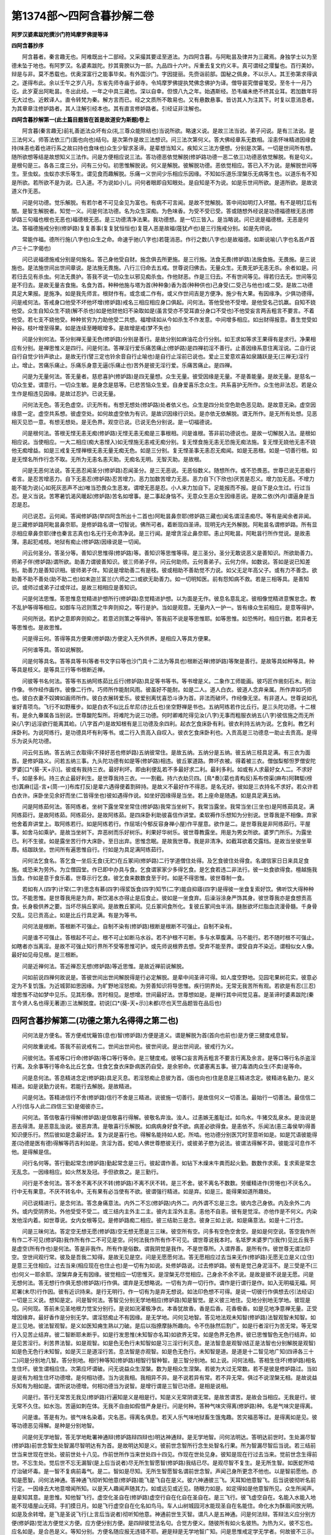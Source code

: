 第1374部～四阿含暮抄解二卷
==============================

**阿罗汉婆素跋陀撰沙门符鸠摩罗佛提等译**

**四阿含暮抄序**


　　阿含暮者。秦言趣无也。阿难既出十二部经。又采撮其要迳至道法。为四阿含暮。与阿毗昙及律并为三藏焉。身独学士以为至德未坠于地也。有阿罗汉。名婆素跋陀。抄其膏腴以为一部。九品四十六叶。斥重去复文约义丰。真可谓经之璎鬘也。百行美妙。辩是与非。莫不悉载也。优奥深富行之能事毕矣。有外国沙门。字因提丽。先赍诣前部。国秘之佩身。不以示人。其王弥第求得讽之。遂得布此。余以壬午之岁八月。东省先师寺庙于邺寺。令鸠摩罗佛提执梵佛念佛护为译。僧导昙究僧睿笔受。至冬十一月乃讫。此岁夏出阿毗昙。冬出此经。一年之中具三藏也。深以自幸。但恨八九之年。始遇斯经。恐韦编未绝不终其业耳。若加数年将无大过也。近敕译人。直令转梵为秦。解方言而已。经之文质所不敢易也。又有悬数悬事。皆访其人为注其下。时复以意消息者。为其章章注修妒路者。其人注解引经本也。其有直言修妒路者。引经证非注解也。

**四阿含暮抄解第一(此土篇目题皆在首是故道安为斯题)卷上**


　　阿含暮(秦言趣无)前礼善逝法众坏有众(礼三尊众能除结也)当说所欲。略速义说。是故三法当说。弟子问说。是有三法说。是三法何义。师答法依三门(面也向也)结句。是次第作是故三法想识。问三法次第何义。答大佛经章系无数相。淫恚怀味精进因缘食持(味恚也着也进行系之故曰持也食味也)众生少智求圣谛。是辈想当知义。疾知义三法方便想。分别是次第。一切是世间所有想。随所欲想等结是故想知义三法作。问是方便相应说三法。答功德恶依觉解脱(修妒路功德一恶二依三)功德恶依觉解脱。有是句义。是根句是三。各各三度三分。问有三分句。初思惟解脱说。何义是解脱。彼解脱功德。恶依觉相应。答已入不为说。是解脱世间等生。至虫蚁。虫蚁亦求乐等生。谓见食而趣解脱。乐痛一义世间少乐相应乐因缘。不知如乐道乐涅槃乐无病等生也。以道乐有不知是所欲。若所欲不是为说。已入道。不为说如小儿。问何者眼即自知眼处。是自知是不为说。如是乐世间所欲。是道所欲。是故说道义作无恶。

　　问是何功德。觉乐解脱。有若尔者不可见金见为富也。有病不可言闻。是故不觉解脱。答中间如明灯入坏闇。有不是明灯后有闇。是智生解脱者。知觉一义。问是何法功德。名为众生深痴。为色味香。为受不受已受。答或随想外经说是功德福德根无恶(修妒路三句福也根也无恶也)福德根无恶。是三功德清净法果。我功德想。是一切三皆入。是当略说。问已说是福德根。无恶是何法。答福德施戒分别(修妒路)复复善事(复复犹恒恒也)复簁人恶是故福(簁犹卢也)是三行施戒分别。如是先师说。

　　常能作福。德所行施(八字也)众生之命。命速乎驰(八字也)若簁消恶。作行之数(八字也)是故福德。如斯说喻(八字也名首卢首卢三十二字偈也)

　　问已说福德施戒分别是何施名。答己身他受自财。施念俱去所更施。是三行施。法食无畏(修妒路)法施食施。无畏施。是三说施也。是法施世间出世间章说。是法施无畏施。八行三归命去五戒。世尊说归佛去。无量众生。无畏无妒无恚无杀。余者如是。问若归去见有杀虫。何法无畏护。答我不说一切众生以邪见痴杀虫。作他财恶。作是三归去。不有世间等见。得若归去无。世间等见是不归去。是故无量吉食施。名食为首。种种他施与塔为首(种种象)香为首(种种供也)己身受(二受己与他也)或二受。是故二功德具足大果报。是施净。如是我先师言。根财作有。或念或二作有。或义作世间吉是方便净。施少有大果。有因缘净。少俱功德得。问是戒何法。答戒身口他受不坏他坏增(修妒路)戒名三相应相应身口俱起。问何法。答他受他不受增。是他受名己饥羸。自知不娆他受。众生自知众生不娆(解不杀也)如是他财他妇不染取如是(虽言受亦不受耳直分身口不受也)不他受妄言两舌粗言不要言。不着他受。若七支不娆他受。种种贫穷为力助他受二共想。福增续如从今如杀生不作发意。中间增多相应。如出财得报意。善生觉受如种谷。枝叶增至得果。如是连续至睡眠增多。是故增是戒(梦不失也)

　　问是分别何法。答分别禅无量无色(修妒路)分别是善行。是故分别如麻油花合行分别。如王求如等求王果得有是求行。净果相应有分别。是禅思惟义是四行。问是何法。答禅淫行爱乐痛苦痛止(修妒路)是四禅初淫不善行。止善因缘系意住离淫说。二自行说自行自觉少铃声欲止。是故无行(譬三定也铃余音自行止喻也)是自行止淫前已说也。爱止三爱意欢喜如泉踊跃是无(三禅无)淫行止。增止。苦痛乐痛止。乐痛乐身意无逼(乐痛止也)苦外是彼无淫行爱。乐痛苦痛止。是四禅。

　　问是为无量何法。答无量者。慈悲喜护(修妒路)是四无量想。众生无量。彼受因缘是无量。不是善能量。是故无量。是慈名一切众生爱。谓意行。一切众生敏。是身念是慈等。已悲苦恼众生爱。自身爱喜乐念众生。共系喜护无所作。众生他非法忍。若是众生作是相违见因缘。是故过忍护。已说无量。

　　问何法无色。答无色虚空。识无所有。有想无想处(修妒路)处者依义也。众生是四分处空色助色恶见助。是故意无染。虚空因缘意一定。虚空共系想。彼虚空处。如何故虚空依为有识。是故识因缘行识处。是亦依无依解脱。谓无所作。是无所有处想。见恶相灭见恐一意。有想无想处。是无色界。观空已说。已说无色分别说。是一切福德说。

　　问是根何法。答根无悭无恚无痴(修妒路)无悭无恚无痴是三事根相。问是谁根。答非前功德说也。是故一切解脱入法。是根如相应说。当使相应。一大二相应(痴大恚悭入)如无悭施无恚戒无痴分别。复无悭食施无恚无恐施无痴法施。复无悭无娆他无恚不娆他无痴增益。如是三戒复无悭禅根无恚无量无痴无色。如是三分别。复无悭圣事无恚忍无痴闻。如是无恶根。如是一切善行根。如是无悭名所作行念不取。无所为无恚名恚灭助。无痴名无明。无智灭助。是故根。

　　问是无恶何法说。答无恶忍闻圣分(修妒路)忍闻圣分。是三无恶说。无恶俗数义。随想所作。或不恐畏恶。世尊已说无恶极行者言。是忍苦增恶力。自下无恚忍(修妒路)忍苦增力。恶力加数苦增力无恶。恶力自下(下欣也)厌苦是忍义。增力加无恶。不增力能不能为说(心如死灰恶声不出)唯当恐畏众生恶发。谓增无恶是忍。小人来力加自下。足能报而不报。是自下是众生过。行过当忍。是义当说。苦寒暑饥渴风暖起(修妒路)苦名如增事。是二事起身恼不。无意众生恶众生因缘恶说。是故二依(外内)谓逼身是当忍是忍。

　　问已说忍。云何闻。答闻修妒路(举四阿含所出十二首也)阿毗昙鼻奈耶(修妒路三藏也)闻名谓淫恚痴尽。等有是闻余者非闻。是三藏修妒路阿毗昙鼻奈耶。是修妒路名谓一切智说。佛所可者。着断现四圣谛。现明无内无外解脱。阿毗昙名谓修妒路。所有显示相应章鼻奈耶(律也秦言志真也)名无行无命清净说。是三行闻。是增贪淫止鼻奈耶。恚止阿毗昙。阿毗昙行所作觉说。是故恚薄。恚起犯戒枝。地狱有痴止(修妒路)因缘说是一切闻。

　　问云何圣分。答圣分等。善知识思惟得(修妒路)等。善知识等思惟等得。是三圣分。圣分无敢说恶义是善知识。所欲助善力。师弟子伴(修妒路)谓所欲。助善力谓彼善知识。彼三师弟子伴。问云何助师。云何善弟子。云何力伴。如数说。答如是说已知差别。助善力是善知识相。彼师弟子伴。知说是增助善二有是枝。彼或相助不善助觉不力说。如父无足年高父子。或有力不善念。欲助善不助不善处(助不助二也)如末迦兰富兰(六师之二)或欲无助善力。如一切明知医。前有怨知病不救。若是三相等具。是善知识。或师过或弟子过或伴过。是故三相相应是善知识。

　　问是何法思惟。答思惟息觉精进护想所行(修妒路)息觉精进护想。以为面是无作。彼息名意乱定。彼相像觉精进意懈怠念。教不乱护等得等相应。如御车马迟则策之牛奔则抑之。等行是护。当如是观意。无量内入一护一。皆有缘众生前相应。是意等得护。

　　问何所说。若护之意即奔则抑之。若意迟则策之等得护。答我前不说是等思惟耶。如等思惟。如恐怖时。相应行数。若异者无等思惟也。是故思惟。

　　问是得云何。答得等具方便果(修妒路)方便定入无外供养。是相应入等具方便果。

　　问何谁等具。答如说解脱。

　　问是何等具名。答等具等书(等者书文字曰等也沙门具十二法为等具也)根断近禅(修妒路)等聚是善行。是故等具如种等具。种等具是枝义。是等具三行等书根断近禅。

　　问彼等书名何法。答等书五纳阿练茹比丘行(修妒路)具足等书等书。等书增是义。二象作工师能画。彼巧匠作凿刻石木。削治作像。书作经作画作。彼像二行作。巧师所作能耐风雨。彼虽好不能耐。如是二人。道人白衣。彼道人念弃亲属。所作弃如巧师也。彼白衣妻不奴婢如画师所作。彼白衣展转爱乐。彼爱别离忧喜恐斗诤为首。非法而破坏。作经像无坚。有非道人。世尊说如孔雀好青项鸟。飞行不如野雁步。如是白衣不似比丘牟尼(亦比丘也)坐空野禅是书也。五纳阿练若作比丘行。是三头陀功德。十二根有。是余九眷属各当别说。世尊酸陀梨所。将难陀为说三功德。何时卿难陀得见汝(八字)无事而粗服衣纳五(八字)彼信施之而无所染(八字)远淫欲行能离其崄。(八字首卢)是故知根有是三功德及余四利。起衣乞食床卧有利。彼衣利持五纳为说。乞食利。教乞利床卧利。为说阿练行。是功德具坏有利等书。或二行入贡高入自叹入。彼衣乞食床卧利也。入贡高是三功德息一助止去贡高。是得乐为说头陀功德。

　　问云何五纳。答五纳三衣取得(不择好恶也修妒路)五纳彼常住。是故五纳。五纳分是五纳。彼五纳三枝具足满。有三衣为面首。是修妒路义。问若五纳三事。九头陀功德有如是等(修妒路)相违。彼丘冢道路。弊坏衣被。得着被三衣。僧伽梨郁怛罗僧安陀罗婆[口*(葵-天+示)]。彼或有我持三衣。最好利坏。即由利便乱若不多最好求二利。最利多利。如或有人求最好女人二。不求好千。如是多利。持三衣止最好利生。是世尊我持三衣。一一割截。持六衣劫贝四。[鳥*奏](葛也青构反)系布傍渠(麻布)阿鞞駏(榜也)蒖麻([這-言+(茼-一)]布库打反)是辈六遇得便着割碎持。是故义不最好作不得恶。是名无好。彼如是三衣持名不求好。若众许若白衣许。床卧坐见余好而坐(二皆得坐也)彼如遇得作说。如坐好因缘得是当坐。若上座命是随遇。如是具足满五纳。

　　问是阿练茹何法。答阿练者。坐树下露坐常坐常住(修妒路)我常当坐树下。我常当露坐。我常当坐(三坐也)是阿练茹具足。满阿练茹行。是故阿练茹。阿练茹分。是故阿练茹。是四床卧利助彼喜信作讲堂。柔软褥作乐想知为分别说。世尊我是不相像。弃家他舍着弃讲堂上。取阿练若行。如是阿练若行。作屈坻(今郁反容身禅小屋)作平屋意。欲作是二。是世尊我是非阿练茹行。平屋事。如舍马如乘驴。是故当坐树下。弃恶树而乐好树乐。利果好华树乐。彼世尊教露坐。用是为男女所欲。婆罗门所乐。为露坐已。利不生彼。如是露坐苦行作大床卧。至日出弃。思惟念眠。是故我世尊。我是非清净。如截耳欲着交露珰。是故当坐彼坐草蓐。结跏趺坐。世间所有遍思惟自行。行如是为具足满阿练茹行。

　　问何法乞食名。答乞食一坐后无食(无贮)在丘冢间(修妒路)二行学道僧住处得。及乞食彼住处得食。名谓信家日日来具足食施。或恐来为劳外。为立僧园堂。作已即中办具与食。乞食谓家家少多得乞食。是乞食若违二非法行。彼一处食欲得食。檀越施我当食。作如是意于食乐着。世尊示行乞食。彼乞食来数数食至于时。如是不得思惟。彼世尊制一食。

　　若如有人(四字)计常(二字)思念有慕(四字)得浆饭食(四字)知节(二字)能自抑寤(四字)是得彼一坐食复索好饮。佛听饮大得种种饮。不能思惟。是世尊我用是为弃。斯饮渴水亦得止是后食止。彼如是一坐食弃。后澡浴涂身严饰其身。彼世尊我亦是食想贡高食。长身极供养之要。当坏尽捐丘冢间。是故教丘冢间。见丘冢间食所化。复彼丘冢间虫半消。膖胀欲坏烂脂血流漫骨髓。千身骨交乱。见已贡高止。如是比丘行具足满。有是为等书。

　　问何法是根断。答根断不可强止。自制不染有(修妒路)根断是根断不可强止。自制不染有。

　　问是谁不可强止。答根起不可止。根不可止如断马水谷。若不护根不可断。多与水草腹满。马不能行。若不随时根不可强止。如瞎者亦当离淫。是故不可强止知行界所不受等思惟可护。或先师说根界去想。受弃不能至界。谓受自弃不染近。谓相似女人像。最好如见母见根。是三根断。

　　问是近禅何法。答近禅忍无想(修妒路)等近思惟。是故近禅前说解脱。

　　问如前说四禅何故说是。答彼世间出世间解脱得是行必定解脱。是辈中间圣谛可得。如人度空野地。见园宅果树花实。彼意必定为不复饥饿。为近城郭如思因缘。为旷野地淫怒痴。为劳善知识将导思惟。疾行阴界处。无常无我苦所有观。若欲是有忍(三忍)增思惟不动如梦中见乐。见其形像。苦时相见。是想增。世间最好法。世尊想如是。是禅行其中间觉见喜。是圣谛时婆素跋陀(秦言今贤人名也得无著道)三法解脱度。初说[口*(葵-天+示)]未都(尽也天竺品题皆在品后也)

四阿含暮抄解第二(功德之第九名得得之第二也)
--------------------------------------------

　　问何法是方便名。答方便戒忧簸笞(息也)智(修妒路)方便是道义。谓是解脱为首(首向也前也)是方便三揵度戒息智。

　　问何故重说戒。答我不前说戒有二。世间出世间也。彼世间说。是出世间说。彼戒行为义。

　　问彼何法。答戒等口行命(修妒路)等口等行等命。是三犍度戒。彼等口妄言两舌粗言不要言行离及余言。是等口等行名杀盗淫行离。及余事等行等命名比丘乞食。住食乞食衣床卧病医药自受。是余邪命。优婆塞离五事。彼刀毒酒肉众生(不卖)是等命。

　　问是息何法。答息精进念定(修妒路)具足灭息。若淫怒痴止息彼为首。(面也向也)住是息是三精进念定。彼精进名勤力。是义精进。如是说勤力说有。若能行去解脱。是故精进。

　　问是何法。答精进信行不舍(修妒路)信行不舍是三精进。说彼施一切善行。是故信何义一切善法。最始行一切善法。最信信二人行(信与人此二四信三宝)是偈彼亦三。

　　问何法。答信敬喜行得解(修妒路)是信敬喜行得解。彼敬名弃浊。浊人。过恚嫉无羞耻过。如鸟水。牛猪交乱泉水。是浊说是恶去得清。是恶意乱浊说。彼恶弃清。是敬喜行乐解脱。如病病身好食不欲。病差必欲得食。是恚依不。乐闻法(恚三毒侯举)得善知识便乐行。然后彼如是念最好法。复为说是喜行也。得解名能持如人蛇。所啮。他功德分别医咒时至意听如是。如是咒语彼能得差(功德是医有德)得解等药吉利如是。贪淫为首。蛇啮人佛世尊愍彼无行。或彼弟子愍为说法。彼谓法得解不异。彼能淫可息作不他。是得解是信。

　　问行名何等。答行勤起常念(修妒路)勤起常念是三行。彼起谓作善。如钻下木燥末牛粪而起火勤。数数作求索。复求索是常念无乱念。一因缘相应。如火然发及冠。手但欲救之。是三勤行。

　　问行是不舍何法。答不舍不离不厌不转(修妒路)不离不厌不转。是三不舍。彼不离名不数数。劳缓精进作(劳惓也)不厌名久。行中无有果意。不厌不转名中。无有果有必当使有不欲。彼谓强行精进。如是弃。如是三。能得果如道所趣处。

　　问已说精进行。是念何法。答念身痛意法。内外二不忘(修妒路)内外二。内外谓不忘是三念。彼内念己身依。内及余外二内外。或内受阴界处。外他受受不受二。或三结内主外主二主。彼内主淫外主恚。恚他不自恚。彼有是觉淫。亦他作是不何义。内染发他淫内着。如世尊说。女内女根等见。是修妒路痴二相应。彼三结助三是念。彼身三如上说。如是痛意法。如是十二行念。

　　问是三昧何法。答定空无想无愿(修妒路)空无想无愿是三三昧。彼空所有空。问多有空色空舍空。是如是何空说。答空我作所有作二不可见(修妒路)我作所有作二不可见是空。问何法我作所有作不可见。谓世尊说我本时。名坻罗末婆罗门(我作)见比丘我手是虚空(所有作也)是何法。答是非我作。所有作是俗数。谓我阴觉是我作。不是世尊所。入谓界善。是所有作。彼世尊无谓法印空。空世间观行常。彼及是吾我二知得。是故无见是空。问是无愿愿何法。答无愿相应过去当来无作(修妒路)无愿无立是义(立住)是意三无住相应。过去当来(相应现在也住止也)是一切有为如说。处修妒路说。过去修妒路。彼有是觉己身泥洹不。是三受是不(三也)何义一耶余耶。涅槃弃身无有因缘。彼觉相应一切思惟灭。是涅槃无尽觉相应。己身余不余不说。是故是彼不说是无愿。问是无想何法。答无想行作俱无想(修妒路)行作俱。谓弃是无想略说。一切有为弃一切行作。谓作是行谓行是作。如入无明福无福。阿尼署(末尽)行作因。彼有近识持来。是行无明行。作一切有为是弃无想说。如法印色想不可得。是说一切彼行作俱想去(引法经证)一切是三义说。想知是定。问是智何法。答智见分别无学地相应(修妒路)知是智觉。是义彼三地住。见地分别地无学地。彼现是见。问何现。答前未见圣地根力觉宝分别行。是说如浣濯极净衣。本香犹故香。香是后香。花香极香。如是见地净意禅无量。正受增因缘弃。最好香作是分别无学。谓淫怒痴止不有因缘。是无学地。问何见地智。答见地法观未知智(修妒路)法智观智未知智。如是三见地。彼法智观智。是义如医知痈生熟以刀破。是后以指撩摩脉所趣向。令不伤脉然后割广。如是行者淫行为苦无常。等无常行入见苦止结弃。彼二智断耶未断乎。如是行发思惟(未知智亦名耳)如欲界无常。如是色界无色界。彼已思惟智色无色行结弃。如是见苦淫行。利苦界法智。如是观智。如是色无色行未知智如是习三淫行利灭息。是法智息是观智(结正是法智也分别解脱是观智)如是色无色行未知智。如是灭三是道淫行苦。息法智是亦观智。如是色无色行。未知智是道。是道是十二智见地广知(四谛各三十二)问是分别地几智。答分别地。相行种等知(修妒路)相智行智种智。是三智分别地。如上说。问何法相。答相生住坏(修妒路)相名生住坏。彼生谓相应住。次第应坏谓破。问无说益众生涅槃。数为是相众生涅槃。若彼为大过无常数。若不是彼是修妒路过。当如是说有为相生住坏功德增。是何相功德。当为说我相。我相异不异。是不说若异有常。若不异无常。俱过不说涅槃无相。是故说益乐知有为相如是。谓所说功德增。何相功德当为说智。是增行谓是三智已功德。是相是说相。

　　问是行。答行无常苦无我见(修妒路)行遍知是义是相是行。知是义无常阴谓无常。是故苦谓苦。是故会当相应。无我是行。彼无常不久住。如水泡。苦逼如刺在体。无我不自由如假借严身是行。问是何种。答种气味灾得离(修妒路)种。名是气味灾是得离。

　　问是谁。答是有为。彼气味名染着。灾名恶。得离名俱息。若天人乐气味地狱畜生饿鬼趣。苦灾福恶等过。是得离如是见。彼等功德恶见得解。是种是分别地智。

　　问是何无学地智。答无学地毗署神通辩(修妒路辩四辩也)明达神通辩。是无学地智。问何法明达。答明达前世时。生处漏尽智(修妒路)前世念智生处智漏尽智明达有为首。是故明达知是义。彼前世念智所行念生处智名行果。所为智漏尽智后当说。若三结前世当来世现在世处。彼前世处十八见。作前世所作当来世处四十四见。作现在世处见身。彼知是现在行过去当来。觉前世念生得前世。不忘生处。觉后世不忘无漏智(是上后当说者)尽无所生智愿智(修妒路)我结已尽。是观尽智不复生。是无所生智。如医蛇所啮疗治破坏毒。是一智不复病前毒气。是二。智如是尽知。无所生智愿智名谓前世念智。声闻己身所更念不他也。以是智前愿他。亦知是愿智。问何法神通。答神通飞彻听知他意(修妒路)能飞是飞自在是义。彼六神通彼三飞。天耳知他意智飞。后当说彼彻听名前行定。一因缘去大地意增闻所知。以是天人趣闻声随其力。如或远见或近见。随眼力如是。如定得如是他意智所见。众生所闻声。是辈知其意。是思惟。知他智飞行。虚空化圣自在(修妒路)虚空行自在化自在圣自在。是三飞行。彼飞虚空自在。名能入水能入地能不现墙屋山无碍。手扪摸日月。如是飞行虚空自在化名如鸟马。车人山树城园河水能现圣自在名能住。命化水为酥眉间放光明。如是及余转增。是飞是圣说飞行(上言后当说者)彻听知他意。神通前世生灭智。谓凡人是五神通。问是何法辩。答辩法义应分别方便(修妒路)觉法方便觉义方便。应方便分别方便。是四辩彼觉法名句。合觉方便义。随彼所有如火名彼热。为热为义。彼不忘也。应名如是。是合邑是义。等知分别。方便名随应报无违错不耶。避是辩是无学地智广知。问是思惟戒定学无学者。何故彼不三示。答不戒戒增益学杀。生弃增。众生护有非阿罗汉。谓是不娆学。如是意住。是故不大增说。知是亦三。如是婆苏跋陀三法。次二解脱度说尽。

四阿含暮抄解第三(上功德之第九名得得之第三也)
----------------------------------------------

　　问前已说等具方便果是。彼已说等具方便是何果名。答果佛辟支佛声闻(修妒路)佛辟支佛。声闻是三果。问是谁果。答戒息智中闻是说(修妒路)问具。是说具是道是何果或道。答有余是果欲。是外无余是义。世尊已说无余般涅槃是义(修妒路)是故无恶彼佛名。一切结解脱。有十力力事四无所异。自由一切佛法得。彼佛无差降。戒定慧辟支佛名自依。是时无异义。彼不从他说。是辟支佛声闻从他说。或二解脱等具。怜愍增等厌增彼怜愍增等具。谓时是三耶三菩。得等厌二己身生因他。彼己身生辟支佛。因他为声闻。若谓萨芸若一切功德具足。一切恶离是等正觉。辟支佛一切恶弃功德。少声闻因他弃恶。

　　问云何如佛无中间。及余如是声闻。答声闻弃结不弃结阿罗汉(修妒路)是声闻。声闻有中间根。因缘信根为首。软中上增可得。是依声闻种种一切地。问是何法弃结名。答弃结信解脱见得身证(修妒路)信为首。度彼岸是信解脱思惟为首。见得三身证彼无量行。当示信解脱上道行。无行般涅槃(修妒路上道道迹也)上道行般涅槃。无行般涅槃。是三信解脱。彼道名利彼得至上上道。若迹是道。彼行般涅槃。名行因缘。道息去无行般涅槃。名无疾涅槃因缘道。般涅槃是信解脱说。问是见得何法。答见得中间。生般涅槃已上道(修妒路)见得。是三中间。般涅槃生般涅槃上道。彼中间般涅槃。名此终。他生得道中间。般涅槃。如小火迸未堕。中间般涅槃。生般涅槃。名如迸火堕地灭度。如是生于中间时。般涅槃上道名如上说。是无色界知是见得。问是何身证名。答身证行及行。生般涅槃(修妒路)是已说。问何故复说。答不复说界因缘。欲界解脱。色界解脱。是二一切中间。般涅槃弃不无色界。中间有复前不解脱。报身证是解脱报。是解脱后当说。是弃结说。

　　问无弃结何法。答无弃结八须陀洹薄地(修妒路)八须陀洹薄地。是三无弃结。

　　问何法八名。谓至数说。初得不八。前生后次第。阿罗汉是何阿罗汉。答如生见知。如人八儿彼。不初是八相应。最后者相应。彼世尊作功德。是见阿罗汉。大无余结尽。如是小前前最小已住。初是八说。若想随书定八也。问何八名。答八信思惟彼增等(修妒路)是凡人神名。族姓子是等。具有信思惟。彼或信增有智慧相应。或智慧增信相应。或俱等法智发。一牢信软根思惟。牢信中根俱牢利根。是三八谛见作。信增七死生有慧增中间住。有俱依家家。有如是见地分别地。乘乘薄地。住信增斯陀含有智慧增。中间住俱依一死生。有止住行因缘。信增信解脱。有慧增见得。有俱依色行止。身证有无余因缘。止信增软根。有慧增中根。有俱依利根。有是等向上如初日出。

　　问已说是广八分别生功德网。是亦不知何是当说。答须陀洹七死生家家中间住(修妒路)须陀洹名二初果住。求二迹道说是乘。是故须陀洹。见身疑惑。愿失止趣尽去(恶道灭也)软根七行天上人界乐。得要当般涅槃(乐三界福)家家住利根。初果住分别止。因缘牢作行。是家家住般涅槃中间住。彼中间不必家家住。般涅槃彼要七住。天人中间二般涅槃。问已说须陀洹。是何法薄地住。答薄地斯陀含一死一生中间住(修妒路)淫行因缘薄作住是薄地。彼斯陀含一死一生。二中间住。彼一说此终生天上。一还般涅槃。上分因缘薄。上分因缘名五色欲无色欲。憍慢奥达吒(乱志)无明一生一还有来。般涅槃增多上。彼俱中间住。是不弃结。

　　问是阿罗汉何法。答阿罗汉利软中根(修妒路)阿罗汉供养是义。彼供养相似。是阿罗汉。问何处供养。答一切众生。是三利根软根中根。问是利根何法。答利根住劫能坏有无疑法(修妒路)住劫能坏有无疑法。是利根知已尽分别。结尽过去住。是故住劫尽。一切结上增义。求能得过。是故能坏有。彼有增益义。明达神通辩。无疑法得增。一切难无疑辩。是利根因缘。问是软根何法。答软根减法念护有(修妒路)减法念有护有。是软根增上去。是故意减是减法。减法不众生减。分别地减分别行行。是说如所说章不诵失。彼不行分别地失。彼减痛事诵长行观(游观)是五事减。是亦分别地减。彼思惟有得阿罗汉。劣行用住为已作念念。是世间多行种种意。如念人世俗。如世尊说。衣授(已念不离)是念坏命(用住为也)是不护有得。阿罗汉不欲减当。不念是常大。护如贫人得财守。是软根因缘。问软根何等。答软根慧解脱。尽不尽解脱报(修妒路)慧解脱已说。俱分解脱二尽。解脱报不尽。解脱报俱分。解脱名念解脱慧解脱。是二增去义彼义。问是何彼解脱名。答解脱淫色助灭(修妒路)欲界色界俱助上意住。三界灭是三行解脱。解脱结是故解脱。问是何淫助名。答淫助中间色。无色想净不净(修妒路)增已。己身中间。己身亦增。是义是二。色想不坏色想。彼中间色不分别。谓丘冢地色腐烂肉脱眼。溃肠出不净。小便处百虫交乱(处共同处)乌扇发交乱啄鼻断。分离手脚头髑髅。如是见已淫结弃发。是身谓义及余怨斗诤。诈言谄贡高憍慢为首。有彼如是念作。谓恶解脱意定。是中间色想不净解脱。二自己身内色分别。由定无色住。如是他身念。是中间离淫想。不净解脱三净。青赤黄白花衣为首。因缘发意念住无动。是净解脱(观四色及衣而不着)问是色助。答色助无色以说(修妒路)色弃结发四意住。是有漏是色助福说俱去。问是何灭名。答识为首等相应灭。无漏正受阿罗汉。二弃结婆素跋陀。三法度三[口*蔡]末都(尽也)初功德中间说。

四阿含暮抄解第四(三法初功德已竟次说第二恶也)
----------------------------------------------

　　问已说广功德。功德中间三法度。是何恶名。答恶苦行爱无明(修妒路)苦行爱无明。是略说恶当知。杂恶善行是杂恶是人愚。谓杂恶念如猪不净乐。世间彼前苦行。身口意苦行(修妒路)是恶数。谓初是三身苦行。口苦行。意苦行。苦行恶众生行。是苦行恶念行苦行。问是何身苦行名。答身苦行杀盗淫(修妒路)谓是身苦行。是三杀盗淫愚行知。问我当知身苦行三。是何法杀名。答杀念教行(修妒路)念教行。是三杀说。如是余如身苦行杀。分别三念教行。彼不与取淫愚行因缘。知余口行。问有是是亦不知是何法念名。答念欲作他作喜(修妒路)念名意觉。是三欲作教。作他作喜。如杀虫欲杀。教奴杀他杀称善。欢喜是念。问是教何法。答教处使作听(修妒路)教处使作听。是三教彼处处名。问曰是羊(披罗门云)以是为首。妄语富人欲食(欲严羊欺富人使杀羊祠曰贪自欲食)是教杀处使作名如王处。如杀是辈罔杀听之名。如或处贵来。问我有怨家娆我。我当报怨。答听是三处作。问是行何法。答杀行他众生。众生想舍断命(修妒路)杀行作是义。杀受知处分别听口意。苦行知。彼他众生想舍他命断(舍去便治)是三杀作。具足有何义。医虽善意病肿割之。当割时死。非是医杀生。彼不舍如是一少(若不舍为少一也具则非杀)是句无有杀生。三无如是杀处有。问是不与取何法。答不与取名他想。彼觉偷(修妒路)他有财。他觉(觉知也知彼财)彼取去。如是三行相应。不与取有何义(彼财一知是彼财二持去三)他财有取去。非盗觉自己作(觉知也知识财为举而无盗心如己有也)如彼是象相似觉取非盗。复他取无盗觉无过。如亲田根花果为首或取(为首非一也恐失时为收也)问何法淫愚行。答淫愚行他法受行更淫(修妒路)淫愚行略三他。他取去法。受行更淫。问淫是修妒路。根是何淫愚行作是说。答二人道人白衣。被道人至意。说无淫恶行(不断)淫愚行无作(逼人)若淫白衣恶行。须陀洹恶行。已随趣谓不尔。是故淫愚行谓不净。是故二无恶(道人白衣断不断也)修妒路说。问何法他他受。答他他受夫亲里王(修妒路)夫受亲里受王受。是一切他他受。彼谓女人以淫为主。是主是二至竟时中间。彼至竟名如方土家法。作主时中间。名是放法。妇人初财请。彼未及期若他堕(堕随也更行也)彼淫愚行。如是知亲里。名父母姊为首。谓小女若无夫慈养之。王受名谓无夫无亲里。悉属王为受。有是王受。是他他受。问是法受何法。答法受学斋家法(修妒路)学法彼受。是故学受斋法彼。是故斋法受家法。彼受是故家法受。彼听或前听。斋后不听非法(夫使受斋而悔行乱)是法受我今受斋。已听然后。若作乱。彼受斋法住为非法家法。种种因缘三事。一切不得往。母姊女儿妇为首。如是随性如是法受。问是更淫何法。答更淫舍妇人所生处。更以余淫男儿山持(修妒路)更淫名谓舍妇人所生处。作余淫力强淫男儿。行山持行是更淫。

　　问是说不尽。何义更有因缘。余有淫行结。何法是中间去。若中间去说。若不是为不尽。答说已尽何义。舍妇人所生处向畜生。所说淫行余者尽。是故为尽。问从何起是非义行。答一切贪淫嗔恚愚痴(修妒路)贪恚痴等有知。

　　问是何一切。云何是杀盗淫行。答不是说。若是说不是修妒路行作有。是一切受根修妒路说。身口苦行知意苦行别当说。问何法是三事相违现。何义不乐痛。一时等有恚。苦痛欲淫乐痛。说行淫是结。是何法恚。答我不说。贪淫嗔恚愚痴。是前愿说。是中间所作财着。嗔恚起杀。如是盗恚。发前如是。彼妹淫我当报怨后着。如是行淫前愿是恚。说是等起。是故无过如是余。

　　问已说身苦行处。一切贪淫嗔恚愚痴。说如是口行处何法。答口苦行不如无如(犹是妄言不妄言耳)不要之言(修妒路)口苦行四是三系当现四(三中二也现四也)彼不如无如不要言。问是何不如名。答不如己身他义。义想所有取(修妒路)谓彼不如口苦行。是己义他义义义。己身所有取。所有取名觉。自下如余意异说。知是三义说。己身义己命义他义亲义义义种种所作义。是三世尊己说。是聚去眷属去。己因缘他因缘。食所有财等。知无妄言。问已说不如口苦行。是何法无如口苦行。答无爱因缘俱念相应(修妒路)无如名无爱念相应。因缘念相应。俱念相应。相应名是义。彼无爱念相应粗言。谓无爱念说恚是粗言。若尔者无有粗言者(其人谓此句弟子言)己身念起口苦行余。世尊亦当粗言。彼调达念欲度说彼恚。是故无爱。念相应。粗言如瞎缘。说嗔真诚彼恚。是故无爱念。口苦行因缘念相应名谛说。因缘念相应。两舌相应。若念相应。增生相助。非两舌。若尔者。世尊亦当两舌。世尊学道为首。欲益已自行说离本。是故念恶。是故当知俱相应名因缘。二作妄言不妄言粗言。亦如是。是故粗言两舌。问是不要之语何法。答不要语。非时非谛非义言(修妒路)非时言非谛言非义言。是三略阿跋度路柘那(秦言不要语)是因缘无量。彼非时言名如相应时。离语因缘如时尽具当手授作(外国婚礼夫亲迎女女氏具送女之具澡夫手父以女手授故云尔)

　　吉祥所用随所欲中。或有言君善哉。无常因缘坏法有后。必当衰离。是淫如是。彼谛语佛辟支佛声闻所说。非时言不要言去不谛言。名谓如谛想无谛说。如尼揵所说(念谓师真谛而邪道)萨芸若是我师。是故彼想是不要语。何义不萨芸若。是彼师增。彼如是想。若说相应义。佛是萨芸若。亦彼妄言何义。彼念不是萨芸若。无义言名如戏笑歌。忧愁为首相应言。是口苦行。

　　问是意苦行何法。答意苦行贪恚邪见(修妒路)念恶行。是故意苦行。是亦三贪恚邪见。彼贪名他所有欲得。问若他所有欲得贪重。说为过。念内入前已说念欲。作他作欢喜。答是不重说过。由欲得念欲得欲。作是此不欲作。他所有取。是亦由贪是他财是我有。如是着意他所有欲。得着是贪。他所有为首。念相应是贪恚。名娆他入念恚。问是何法邪见名。答邪见行果相违无有见(修妒路)行相违果相违无有见。是略三邪见分别无量因缘。谓他异取是邪见略。问是何法行相违名。答行相违净不净觉。不净净觉。俱一觉(修妒路)行相违净不净觉。不净净觉。俱一觉。彼净不净觉。着身口意行。不爱去见。不净净觉。不爱爱去俱一觉。爱不爱行。净不净去。问是果。答以是果说(修妒路)以是说苦果说如苦天上苦涅槃。如是净不净觉。趣乐世间乐。不净净觉乐。或苦趣如是俱。问云何无见名。答无见行果。众生无有见(修妒路)行无有见。果无有见。众生无有见。是三无有见。彼行无有见名如。无有与无有爱。无有善不善行作。是行无有见。果无有见名如。无有极作不极作。行果报无有地狱畜生饿鬼界。天上去众生无有见。名如无有母无有父。无有众生化生。无有世间沙门婆罗门。如是是邪见无量行。是三意苦行。无量因缘。一切无善作因缘颠倒善。是本戒去。如是解脱度说。知婆素跋度三法度二。中间初度说尽。

**四阿含暮抄解第五(首三法第二恶之二也)卷下**


　　已说恶行。云何爱名。答爱欲恚嫉妒(修妒路嫉妒憍慢其人皆以为嫉妒也)欲恚嫉妒者是三。谓之爱渴爱。彼是三象(即上三疾之根)彼三象无数行。

　　问云何。答欲淫有着梵行(修妒路也)淫著有着梵行。著者是三欲。彼淫名五界。色声香味细滑是三象。依众生各各染着。不多着杂物。彼淫着男女。不成男(修妒路)淫想着女也。男男也女(男女各有想也)不成男也。男男也不成男(亦各各有情也)问师虽说色男中着。复言今女男不成男。何以作是语。以何不恶。答女男不成男。相因色男为本。各各著有差降。不名染着杂物。世尊亦说。我普不见一色中染着。如男女色(普者十方大千界也)女如男色。是以五男无苦。三有小中大。小者男欲。中者女欲。大者不成男。欲有中(修妒路)淫。有色有无色。有中谓着此是有着。

　　问如淫着别说女男不成男。何故复说有着。答由结说淫著有着。依众生一切淫行法。谓淫有彼著者谓淫有着色行法色有彼著者是色有着无色行法无色有彼著者是无色有着。是故别说无苦。问云何梵行著名。答梵行著者。得无得失位希望欲得忧(修妒路)梵行著名。得希望不得。欲得失位便忧。忧以是句义过去淫有着。可知得淫。复希望不得欲得(其人云此中应有失忧)如是有着如是淫有梵行着也。各各三分便有九。若得女着希望不得。欲得得失位忧。如是男不成男可知如是淫著有九。如是有着梵行。着如是。问说今有是不闻梵行着是结。答我已说阿那含果(上已说不还有结何云梵行无结也)世尊亦说三求。淫求有求梵行求。求爱欲着此一义。复说淫梵行中所弃爱常念。问假令尔者不足行梵行无著。作如是一切自合梵行。答彼当渐行行自任行。行梵行无著。梵行福恶等度求钵赖堤彼陀。一苦乐二檀度三神通(持言奉法之第四也)不求果求果者着我。以此精进梵行当作天中天。如是行可著者此即希望。云何得梵行使得乐处。是得欲希望后世乐梵行。今以爱为乐。为爱所飘作非梵行。咄我堕落戒自悔忧。是故梵行着(爱欲竟也)问云何恚名。答恚者己亲怨相恚(修妒路)己想亲想怨想及恚是二恚。问云何恚爱句处(恚爱共合为一义何以说恚爱同句)答欲想为恚从想为爱也。彼己想四门行怨想各有四(其人云怨上当有亲字也)

　　问云何。答己亲未得乐望得(一也)已得乐惧失。(二也)得苦欲使失(三也)未得不欲得(四也)如是己亲各有四。怨有相违(怨亲反也)何故怨未得苦。欲令得得苦。不欲失未得乐。不欲令得得欲。令坏此怨欲坏是恚是故爱句处。问假使尔己想欲广闻。答己想者三时惧失(思惟省察修妒路也)三时名者。过去未来现在时名。如我过去所失。是故起恚意当有有(有现在也当有未来)如是己想三时惧失恚。问亲云何。答如亲己(修妒路)如是己想三时惧失。是故恚生亲想如是。问云何。答为我所爱者彼有所失。是以起恚当有有。是故起恚如是亲。问云何怨。答怨相违(修妒路)相违与彼异。若我怨乐生。是故起恚。当有有如是怨者。欲令坏三时欲灭尽是九恚。

　　问若此恚若苦行有何差降。答恚者依因缘有。亦依十恶无智可知(恚九恼也。苦十恶之意三也。因缘亲怨也。无智十恶之八也)

　　问为是一切众生。九恚行为等不。答此辈住水地如画石(修妒路)此恚行住由众生。如画水画地画石。种种依众生则有得。说濡中增上如水中画即灭。地画延时。若风雨足践尔乃灭。画石石住石灭(与石俱灭)是故众生各怀恚不同。或起恚自悔。咄我辈丈夫。我辈性行。于坏法种种苦。自更自起坏法自起坏意。是以此恚自息。如画水。地亦尔。恚已起不能自除。或师知识亲觉寤。是恚得息去。如画地。次三者极。恶不思念。行意炽盛嗔恚充体。彼佛辟支佛所不能寤。唯嗔恚与身灭。如画石。此恚义。问彼云何嫉妒。答嫉妒者下等增上起妒(修妒路)贡高嫉妒相惑。复相量此彼是谓嫉妒。是为三。下愚也等愚也增上愚也。色富族术为首。我胜他是下愚。胜己者谓与己等。余者不如是等愚。我出彼上是增上愚(自谓胜上二者也)

　　问已说是下等增上相矣。云何是一切愚得当多种愚。不恚已说。答下妄语轻毁慢怠。(修妒路)若下嫉妒有三。如是妄语嫉妒轻毁嫉妒慢怠。彼妄语嫉妒名极意作恶自庆。复轻毁嫉妒名受他嗟叹。汝善哉有功德具。如是彼人内怀欢喜。外诈言我无是德。慢怠名昼夜眠寤。不能由人身得度生此意。是谓慢怠此三者。是下嫉妒也。问云何为等。答等者己嫉妒。憍不敬(修妒路)等我。嫉妒有三。我嫉妒憍不敬。彼我嫉妒名得受阴(一也)彼受好恶(嫉妒也)憍名供养杂种(而不受也此憍也)不敬礼师。问云何增上。答增上者甚嫉妒嫉妒中嫉妒无限嫉妒(修妒路)增上嫉妒。名甚嫉妒甚嫉妒名下等中我最胜。此谓甚嫉妒。嫉妒中嫉妒。名极妙中计我为胜。此嫉妒中嫉妒。无限嫉妒。名未得解脱言得。此无限嫉妒。是嫉妒九义。一切渴者有有中作有(有三有也)是故爱句处嫉妒。可知婆素跋陀三法。次二三度尽(于首三法之第二恶恶之三事次二也度亦尽也)

四阿含暮抄解第六(三法之第二恶之第三也)
----------------------------------------

　　问已说爱云何无明名。答无明无智邪智疑智(修妒路)无智邪智疑智是三无明智。由口显文字亦尔。被恶口是无。(又无知也)如恶子非子如恶朋非朋。彼无智名有为无为不说无觉。(修妒路)有为无为不说无觉是无智。问有为有二。内受外受云何是受。答有为内受外受。此二事(修妒路)有为中无智。彼当知内受外受。此二事痴也。彼内受阴界处各二行己受彼受也。外受者草木垣壁为首。彼谓己受及他受外受。此二外受。知此中一一遍痴杂内受外受是无智。世尊亦说六更处无智无见是修妒路内受名受。为义行结因缘愚情。是我所是内受名。问云何无为。无为一涅槃。此是无义云何处三。答无为有余无余此二(二种举上二以为三修妒路)假令涅槃一无为。彼由行说二也。有余无余此间有余名行结得受。是身是有余是有余名。彼尽一切结灭作证尽身有余。如是有余无余名。谓此受阴弃更不受身如灯灭。是无余名。此谓一一或二愚。此无为无智。问云何不说。答不说不说受方便灭教授中。(修妒路)彼受教授方便教授灭教授。谓愚此不说无智。彼受教授名命(天竺音命与众生同也)阴界处现在受内命受是教授。谓现在受内命法受。由行结是受教授。不过去不未来。法命受教授命非一。不若干得合命及身。若是一无常苦若异常为苦。若常者不行梵行。不常者不须梵行。果受施无义无常者。无义遍断方便中二无苦吉法(师引佛方便答异道两得也)方便教授名。过去未来现在行方便教授方便教授。此方便教授名。是三时相应。如我过去时。我是衢黠王。(梵言衢黠。十名羊也眼也地也天也水也说也。方也金刚也光也剪也。如是比有十也。其人不了是十生中何也)

　　未来当有名无胜。现在时工师达(咒术)为首。诸行路贰暑(云商人也证三世也)是未受受已。俗数故教授以此断常。若是衢黠灭。云何我是。彼若不灭云何言是我。以世俗义说此方便教授。问云何灭教授。答受尽不受息灭教授(修妒路)受如上说。彼尽不受不侵他己息无余度此彼岸。是灭教授此断常转还如是。一若干止如用本受般涅槃教授。是亦不说。若此异者不般涅槃。若不异者不般涅槃。如是见生苦已不说已。应般涅槃如灯灭内。受一。若干苦不着受方便教授过去阴界处。本说如我名衢黠王。如是未来灭教授。谓灭受为首说。世尊般涅槃。若方便教授命不断灭。教受命常断。受教授命有无断。己说无智。

　　问云何邪智。答邪智己身内受摸见(修妒路也摸如手摩摸也)见己身受内见摸受见。是为三邪智。邪相违非贤谄是一义。彼己身见吾我自在相应入(修妒路)五入我入自在相应入。是己身见彼五入。名幻化城野马向镜中像相似处。计有五入名我名者。假借严具树果似。亲阴计有我自在相应名坏法。芭蕉树画水上不熟器似白骨时。我富贵如空邑。使作主是己身见。此是我身我是己身。见前着入。问是内受云何。答内受断常俱思惟(修妒路)断思惟常思惟二思惟。此说内受。内受名无方便受。是义无方便外见。彼断名世间无常不是常。不是无常。外有不外有。不无外是命外。无非有无有彼命。彼身以为首。二思惟。名常外有无外有外。无不有以为首。是内受见。问云何摸受。答摸受戒见依彼(修妒路)摸受见三事生戒见二依。彼初品已说戒以是戒净。此戒受是二戒摸受(净受二也)见摸受。此是谛余者痴。是着入谛身结亦说二依。谓戒见依彼略。五阴身。彼知有或戒或见阴行净。此是戒摸受知阴。妙余不妙是。依见是见摸受。

　　问云何疑智。答疑智珍宝谛正受疑(修妒路)珍宝疑谛疑正受疑疑名。不能持迷惑犹豫是一义。问云何珍宝。答珍宝者佛法众。(修妒路)佛法众是珍宝。如前已说。佛萨芸若一切功德具足。弃一切恶解脱。问何因故珍宝。答以上三功德是佛珍宝。如是为大慈不妄说法无因缘。为作善知识佛出难有不可思议无比法(十二部之第九)功德如是功德具足成佛。珍宝说法名方便。方便果此闻涅槃教授。是世尊一切法为最上。现诸法有为无为。彼灭最第一。修妒路。彼是珍宝为无所作。一切苦灭至竟清凉行难坏难行无尽。如是功德具足成法。珍宝僧者已说。乃至声闻。一切是亦珍宝施得广果报。用世尊语无上福田。得世尊难无能坏不相违戾。如是功德。具足成僧珍宝。此疑是疑智。问云何谛。答谛者俗数相第一义。(修妒路)俗数谛相谛第一义谛(此中说无解解在下正受无首也)所谓疑是疑智。正受四解脱二观处(地水观也四色观四无色定观并十想也)二直无漏前五想(取十漏之前五)第二第八解脱。谓彼知界正受此非持功德。是疑智是苦苦也(重苦者苦而不知苦也)如是习尽道如是。四谛颠倒欲界色界无色界是有十二行。(颠倒疑也)如疑智受义亦尔(欲恚慢爱之三也)无智邪智义邪见此别苦行说。彼见摸受己身身内受见苦也。三界戒摸苦道(疑邪无智无明三也邪戒摸习)积聚说婆三跋陀二法。次二内受三度尽。(内受是第二之三竟法名也。爱三无明三六使也。故结九十八)

四阿含暮抄解第七(首三法之三也)
--------------------------------

　　问已说功德亦说恶。云何依名。答依阴界处(修妒路也)阴界处者是名依此相。依是故依依立。是义阴者界者处者。此众生依作相应功德及恶。故是依功德恶可知。问云何阴名。答阴者色行智(修妒路)色行智是阴可知。阴积聚束是一义。此青黄赤白一长短。小大圆四方。以是为首。解色义。所生物姓受色阴。知彼色有是受。是色二义可见不可见可见属眼不可见异。彼声香味细滑风。如是以为首(是五事皆不可见)问已说。诸大彼受诸大。未知云何知色受。答诸大地水火风(修妒路)此地为四首诸大相。此是色一一等坚地也。湿水也暖火也动摇风也。此诸大受彼色烟云。尘雾影光镜像五根净。以为首(色五情也)

　　问已说色阴云何行。答行者身口意依(修妒路也)身是依是故依身口是依。是故依口意。是依是故依意此身口意依已依也。此是行有为所作。是故行修妒路说。色有为此复。以色成有为行(行是色也)如谷子成谷子。如是知五阴。彼无数彼。是阴说如谷聚薪聚。彼福无福不纯淑行。

　　问云何智名。答痛想识(修妒路)痛想识此三道品法。不为他界所取(不为六欲所牵也)世尊亦说。谓忍则想知。谓想知则智(忍则知痛知痛智所了也)此法杂是修妒路。问云何痛名。答痛者乐苦不苦不乐(修妒路)痛者痛之声以此痛(痛无形故云声)余命不相应。若此痛痛此命相应。是故言痛。痛字亦尔。彼痛有三。苦乐不苦不乐。是故各各生苦因。乐生乐因。苦生俱因。不苦不乐。世尊亦说乐痛者。苦分苦乐。不苦不乐。苦乐分。各对是义。问云何乐名。答乐淫不恶止生(修妒路)谓乐说此有三。淫生不恶生止生。彼淫生有五界。爱淫界乃至欢喜不恶生。不彼谤是义。此是善出家者。义戒戒想意不变悔是想。谓爱此是不恶生。止生。根为首。五盖得解脱无乱念。禅等为首。念行是想。谓念欢喜。此止生(自守也)止生名谓。无热根。义中不着(不受也)止生亦尔。说此是三乐痛。问云何苦。答苦者生老死(修妒路)生老死者此是苦痛。彼生名苦。如生疽老。如熟疽死。如疽内溃流入支节。若生已有一切苦。此是生苦。世尊亦说。生已截手为首。老苦色变。力消如压(如压油也)死苦一切所爱财物。离为首苦痛。问云何不苦不乐。答不苦不乐者。谓三界(修妒路)此不苦不乐痛。此有三当知。不苦不乐苦乐相对界中。当说前三界。说前二苦乐痛。不苦不乐三界。是知欲界有三色界。二乐。无苦乐无色界。一不苦不乐。是故此一切界相应。问云何此依。答乐依欲为妙。苦依恚为妙。不苦不乐痴为妙。何故此有乐痛。谓无欲欲已尽如三禅苦。如世尊头痛枪脚不起恚。不苦不乐第四禅。及四无色。彼痴稍尽。是故如相应说。问此从何所起。答彼因缘行界生(修妒路)彼苦乐不苦不乐痛行生因缘生界生。如是为九若卒遇痛。问因缘无数为尽。是因缘也不尽是乎。答因缘生福无福无余随数(修妒路)此苦乐不苦不乐痛因缘生。彼因缘有。三福无福无余随数相应。福是乐不福。是苦无余。不苦不乐。彼福者苦行对三禅也。无福苦行无余。第四禅及无色也。问如福说施戒分别也。如师说分别禅等无色。是一向说福乐。答此彼受言所伤。(受三禅也)如与比丘三衣。持钵与佛图罗刹(喻也。衣与比丘者非一人以喻十二门。钵与觉护喻一切三禅也)不与佛图罗刹比丘三衣也与钵耳。若复有胜佛图罗刹比丘者。三衣与如是分别禅等。无色福三禅。受福三禅分别。受异他与是故禅福无所伤。问此行生云何。答行生者。己身他行俱(修妒路)行痛有三。己身想他想行有二。知乐想苦想。如自刀刺己也。若已栴檀用涂(自治)他想彼系首破乐俱想语。他为我刺头治涂以此为首(俱两也刺弹首凿凿首如是比也)

　　问此界生云何。答界生者时患卒遇。(修妒路)问界异说欲色无色为是界。答此非是界。除众生。此是因缘。略举要有三想。时患卒遇是界想。彼时名。夏冬春(修妒路)夏时冬时春时。此三时知也。痰夏时聚(风增唾减)唾冬时聚(风增痰息也)风春时聚。(痰增唾息)如方说时想。苦乐痛有。问云何患为如苦行。爱痴如所说说耶。答此不也。是法身相对耳。此说依大身异。彼患风澹唾(修妒路)此是风痰唾患大身。彼想痛有。问此云何卒遇。答卒遇除众生因(修妒路)卒遇名除众生因。苦痛生垣墙树山崖崩为首。所因众生。斯已他俱入内。此痛义智。问此云何想名。答想有想无想有所有相(修妒路)想。增益相似说。此中随修妒路。以想为首增益相。是义彼想名。及依是义无。想无依。如众多瓶。或有言此是麨瓶。此是酥瓶。以此想得分别。此中无糗无酥。空是无想受。如是声为首想。增益受声为首。除是受无所有名。此非所有。如是相欲为首说所有。彼杂欲者欲解脱处。知相无所有知相。若虚空识处受。无想有想无想处想杂想。无所有无所有智相。问此识云何。答识者欲起成未成门行(修妒路)无色俱依因缘。可得识种种识。是识各二识(心识与根识六情皆尔)此是三起。成门不成门。行依俱依因缘可得。此三因缘起世尊演行因识。若复名色因识。若复眼因色起眼识。此是三行所作。是故彼起阴阳精合在母胎识生。此是生生因行在胎中稍长聚(藕叶上水也)转长。(如小指状也)渐凝凝为首(转厚)未成门谓识是名色因(六情未成为名色因)若复成门未灭。灭正受因根义识生。此二依因缘依一义不异依得识。是故因缘。得问何故重说智。前说戒息智。依何故复说智。答依智所布依智。是二此中依智。彼依智如戒分二说。如是此知。是故无所伤婆素跋陀三法。次三初度说竟也。

四阿含暮抄解第八(第三之二也)
------------------------------

　　问已说阴。云何界名。答界者欲色无色(修妒路)欲界色界无色界者。此是三界持。彼此行是故界也。此一切众生受。至不般涅槃无余。问云何此欲界名。答欲界者人天趣(修妒路)人天趣取要此欲界。欲此间持。是故欲界若与欲是故欲界。问云何人。答人者女男命根相四方依(修妒路)女根相男根相命根相。此一切人也。彼一切四方依。彼女有女根义也。男有男根也。问命根相。为非男非女乎。而别说命根耶。答虽说男女命根相。余处有异不成男。不应女相。不应男相。唯知有命根相。阴阳精合(藕叶上水状也)凝聚转长转坚命相趣。未成男女根。是故异。问云何方名。答方者阎浮提。弗婆鞞提。衢陀尼。郁怛。鸠罗婆者。彼谓如方相。弗婆鞞提次衢陀尼。郁怛鸠罗婆。南阎浮提。此辈如寿数乐。有限诸具为首。有异(其居生之具也)转上转上妙。

　　问天有二行淫弃结。此二何者是。答天执手。口义见行淫(修妒路)行淫此受弃结不复入。此天有三行。淫行执手行口义行(言语成淫)见淫行彼口义淫行化乐。此染着意。女亦染着。共语言顷如是便欲生。若一染着不成淫。如此间执。男如不相染。如母姊女相抱耳。他化己所爱男俱乐。是故化染。(五天淫也。男女同欲便化。已令前人悦之。而共言语成淫也)见行淫他化自由相应。彼如展转相染念展转相视。如是淫生。有不染视。如己他化自由相应。是故他化自由相应(六天见他化着之以成淫也五天自化而成淫)问已说口见淫行。前不说执手行淫。答执手行淫有二相抱执手(修妒路)谓执手行淫天。彼有三俱行淫。相抱行淫。执手行淫。彼俱行后。当说相抱行淫名焰摩。彼展转相染意。如抱女寻淫生。独一染着。如此间相抱乐。彼如是得不着意。如尊长夜起乐喜意。是故焰摩(秦言夜半)问云何执手行淫。答兜率陀彼展转发淫。如女共执手行如是淫生。独一染着。如相抱不染着。如尊长自有侍从喜是故名兜率陀。(秦言止足。天不犯他淫梵曰自。有己慧不仰人。故曰自也)问云后当说俱行此云何。答俱行者。三十二(第二天也)大王地(修妒路)有二着二淫此一切淫行。依二彼行义。此二想师说。如人彼三十三须弥顶。彼如人行淫四大王。游乾陀罗。上(秦言持天地也)彼亦如人地者。此间地树河山上居处。爱所欲得。此一切天如所说。有下风而无便利转上。转上两倍乐。此辈天欲界住者。

　　问趣云何。答趣者地狱畜生饿鬼(修妒路)地狱畜生饿鬼。此是三趣无善趣故恶趣。彼地狱寒热因缘想(修妒路)寒地狱热地狱因缘想。地狱狱一义极苦。是故地狱中无可乐。是故地狱。彼多种此当说。彼寒地狱者。能语不了语不语(修妒路)三语相。寒地狱能语不了语不语。极多语。彼能语者。字可了。是故能语。问云何能语。答能语頞浮陀。(秦言卒起)尼赖浮陀(秦言不卒起)阿波簸(秦言战修妒路)此三寒地狱能语。彼卒起者。(数拘利至百为一次复至百如是五名卒起)数为声如十摩竭(国人也)胡麻担一担二十聚也。念百岁取一胡麻此时犹可尽。尔许百岁。彼卒起地狱众生命如此。四掬成一。升四升成一独笼。奈十六独笼奈成一佉。隶(取也)二十佉隶。成一担。如是命为十倍。成不卒起。以此十倍作已余者亦尔。知若不卒起。中以寒身体疱着生。是故不卒起(无数疱着身也)身无空处疱满。是故不卒起。战狱名寒内松落。作尔战唤阿波波。问云何不了语。答不了语者。阿吒鸺吒鸺优钵(修妒路)此三不了语。大逼迫时不耐苦。称阿吒鸺吒鸺作。如是不了皮落如优钵(皮落但有肉存)甚寒因缘合会使皮。落如优钵花。部身亦尔。彼于此间诽谤贤人。优钵罗受罪(句倒受罪如优钵)

　　问云何不能语。答不能语者。须揵提(极香花)拘物度(白花)分陀黎。钵暮(藕花修妒路)此四地狱。不能语。唯极冬疾风吹身令强。须揵提(修妒路)拘物度分陀黎藕花。随其象身更苦喟喘(喟音穹诡反)身战栗住此诽谤贤人。是须揵提。如是一切殃受此苦。如是。十劫尽是寒地狱十也。四方间轮围山(铁围)着(近也)上狭如覆舍人。常闇冥寒切破身。如丛大火然竹[竺-二+韋]。身声吒吒(犹骇骇貌也)如熟橘甘果自剖。展转相枨生想。此中亦有人受苦者也。一切谤贤圣受此。世尊亦说可诽贤圣者。百千堕卒起地狱心口愿恶。此是寒地狱。问云何热地狱。答热地狱者。所考掠处。少考掠处。无考掠考掠处(修妒路)热地狱有三事考掠处。少考掠处。无考掠处。考掠处行所作。此中众生。或役多役少。或自苦役。随行造此生。而受苦。彼考掠处。还活狱。市狱黑綖狱(修妒路)那耆婆(谌伊反)市狱黑綖狱。此三考掠处。还活如倒悬。羊头以斧斤破为首。狱卒削肉尽索。因缘合会冷风起肉还生。非好因缘会作苦。有钺斧大如半月。彼各各起疾。此本逼迫我。我当还逼迫之。如刈竹[竺-二+韋]虅(钺相破如此)以此怨意死便生。彼黑綖者以綖磔缚。綖磔身已段段截也。此以刀割众生身。热铜鍱遍缠其身。肉血脂流。此间以鞭众生为首。及出家者托言持戒。众檀越施与衣着亦同。此大闇冥恶烟熏倒悬驱吸。烟此间以烟熏众生受此罪。大市者手脚头鼻。为首被截也。坐在市屠罪如此。热铁地热铁火车。狱卒张目唤呼驱使走。此间牛马为首极困苦。抱持他妻令上剑树。极然为首苦此考掠也。由因缘狱卒不被烧。罪者被烧。不可思议行报。问少考掠云何。答少拷掠者。聚大啼哭被炙(修妒路)此三少考掠。彼大聚者畏狱卒无数。千众生入山内。随缘前行。自因缘值火。适还为狱卒所驱。彼两逼迫山俱合似如磨而象河。彼于此磨为首。及轮拶众生肉烂尽。(轮外国轮压油伤众生)或复以热铁臼。五百岁捣。因缘所牵命不尽。彼于此弹指顷。臼瓜拶杀虱为首(臼亦捣伤虫于此须臾臼爪彼报然)彼大啼哭者。一切皆然。山周匝崩。峻恶狱卒无事而恚。何以走不走啼不啼。如是生过。以热铁椎击破首。此间人为重事(外国考囚重者八十轻考三十六)被炙者像如浴室(尖头屋)炽然铜屑地驱使入熬使熟。熟已驱出。彼大身恶狗食其肉。食肉尽风随吹肉。复生寻驱使入。此间养蚕命存煮炙。问云何无考掠处。答无考掠处者。啼哭被炙无分米(修妒路)此无考掠处。彼啼哭大。炽然热铁象龟底极陀。展转相逼大唤呼。以盖覆大苦。于此间焚烧旷泽。作密蛇穴熏穴居者也。彼炙者大多焰相缚。铁山周匝利叉刺炙一面熟。熟已叉自转。或人自转(周匝绕)于此间锥刺人及拔翅甲也。无分米(无分米无不痛)周匝火烧。其城纵广百俞旬。热铜薄覆其上。四门纵广上下。火在其中无空缺处。寻火焰走身体烂尽。无分米不痛。于此间杀父母罗汉。起恶意向如来坏僧。若造十恶行。因缘所牵生彼。此三无考掠处也。因缘地狱彼处处河曲间。石腹间大旷泽中。受种种苦。此因缘地狱。此尽是地狱。

　　问云何畜生。答畜生者。地水虚空行(修妒路)一切无足两足多足(修妒路)畜生地上行。水上行。虚空行。彼地行牛驴骆驼为首。水行鱼摩竭失收摩赖(收深幽反)为首。虚空行鸟及余小虫。一切无足两足多足。无足蛇为首。两足乌为首。多足牛蜂百足为首。彼种种作恶增痴行生此中。问云何饿鬼。答饿鬼无食少食大食(修妒路)此三取要言之。若干种饿鬼。问云何无食。答无食炬焰针臭口(修妒路)炬焰口针口臭口。此无食。彼炬焰口口中焰气还自烧面像。如炬柱。悭贪嫉彼受此苦果也。针口者。腹大如山。口如针孔。虽广见饮食已而不能得。臭口者。如粪臭剧烧死人臭自口。臭内熏五藏。愤胀气出无腹(无腹还小也)念食若干种。受若干苦。此是无食。问云何少食。答少食者。臭针毛咽瘿(修妒路)臭毛针。毛咽瘿。此是少食。或少得不净食。是故少食。彼毛针者。牢坚长头。利毛覆身节。各各不相近(恐相触毛入深也)毛还自刺身。如鹿被利箭。苦值得便食(逢物便啮)臭毛名极臭。毛覆身风吹自毛臭。气起熏鼻发恚意自灭毛。更此苦咽瘿名由己因缘生下转转破瘿臭脓血流而各食之。问云何大食。答大食弃吐残食大飞(修妒路)彼弃吐食有二。故与族终亡者去。(得也无种中此世种亲祀七一亲族则得食也佛答吐也)不故与者。街巷四道所遗落者。去受身如此。彼前弃及吐闻吐声。如被请走食吐以为力。天祠为首。施已。而还夺。因此生彼。彼大飞。阅又。罗刹。厌鬼。畜生。人天作形。(修妒路其人上三至厌鬼亦修妒路也)此是饿鬼火飞鬼。彼像如天。自然住由因缘。或有好衣食而不得食。无量百饿鬼营从。如亲堕狱来。见诸亲大愁苦欲吐。以此为患(如天一也好食二也无量三也)畜生人天。此饿鬼畜生形。人形天形。若干种行所致。此欲界中。

　　问云何色界中答。色界中及念无念乐护行(修妒路)色界名彼无欲。但由禅使然。除嗔恚得柔和色。净如金。此是界义。此及念行无念行。苦乐灭护行也。及念者乐。是故及念除念。是无念除苦乐息也。观疾转高解脱。如御马车。问云何及念。答及念及念。自觉无觉自行(修妒路)及自觉是自觉除。自觉无觉也。乐如是如此禅说自觉初也。无行二也。无觉初二中间。此禅行色界生也。随众生为说禅。问云何自觉生。答自觉者。梵富酸(净师)梵迦夷(净身)梵波梨沙(眷属修妒路也)自觉行禅已生彼中。净师净身净眷属生。已下中上随其乐。大梵无觉生。无觉无行义。问云何无行。答无行者。波栗阿婆(少光)阿波摩那阿婆(无量光也)阿婆嘬罗遮(光音速末反修妒路)无行及念乐生此天。少光无量光光音。此名随所欲。或杂想口语光出少。是故少光。口出光多故言无量。清净无量故言光音(清净口言明净)问已说念乐。云何无念。答无念彼栗多首波(少净)阿波罗摩那(无量净)首波首波讫栗那(修妒路遍净)无念也乐禅俱去(得也)生彼三天。彼少净名少是一义。此是少功俱去少。三禅生少净天。如是少乐报中。中无量净生上生遍净。问云何护行(自守)答护行护乐。无想首陀跋婆(净居也修妒路)护俱去(得也)有三行有想想灭觉相应。彼护乐者鞞疑呵破罗想天(果实天也)首阿跋娑护乐生。是故护彼如上中下果实。知阿先如萨倕(都戈反无想)净居彼果实。第四禅下中上功大生彼(下生无果天中生福光上生果实天也)以此想灭俱生无想天(披罗门谓涅槃者)彼念想识灭。彼想谓结尽。无复垢。唯有色身行身一处(猗灭行往故不免生老故曰行身有四事)彼死起想生来。(披罗门自谓此天为般涅槃知命将终谓圣见欺故生恶道也)问云何净居名。答净居者修提舍(善见天)须提舍那(善好见)鞞首陀(清净天上中下也修妒路也)净居名诸结尽。此功德名耳。问五净居地。何以说三。答清净阿鞞丽舍(卢鸡反)阿答波阿迦贰吒。(一究竟天上之上中下也空定亦上中下三天阿那含生之并八天也修妒路)无所触。无熟一究竟。此三清净知。分清净为三故。有五色说色界。

　　问云何无色界。答无色界。已说上分别无色界。已说彼分别。来生无色界。是无色界。是间正受。然后生彼。如是作已。道果。有如稻穬子成果实。婆素跋陀三法。次三说二度尽。

四阿含暮抄解第九(第三之三也)
------------------------------

　　问已说阴界。云何为处。答处更乐异学解脱处(修妒路)更乐处名异学处解脱处。此三处依义如天处。若出家殷勤。彼此得睹见恐惧。是故处。问云何是谁处。答功德恶俱(修妒路)彼功德解脱处。恶异学处俱更乐处。此着意而行恶清净意发功德行。问云何更乐处。答更乐处。近着不近着。行不行(修妒路)更乐处近着行不近着行无行行。是义此间因缘说如相应。即是行近着此行。是故近着行如是。不近着行知。问云何近着行。答近着行者。鼻舌更乐(修妒路)鼻舌更乐。此是着行鼻香入鼻内而受香。香是鼻行。虽花在远。花香犹入鼻而受香。香亦是色。若北风香至南而不还北。是故花香入鼻受。味亦如是。味着舌已而受味。不在器中。如是更乐。更乐身根。是亦入行细滑重轻软坚卒寒热(细滑八事)以此以此行着受。是故近着行。问云何不近着行。答眼耳意(修妒路问已下十一字其人着)眼耳意。此三不近着行。问眼亦少着受境界。耳亦如是。耳入蚊蚋声受意。亦无色当云何知不近着行。答以是故不近着说。所谓不近着界受。问云何齐限不近着。答无齐限。此间月在四十千俞旬住受见。或五里处住。随力根见在故近着行。不近着行。但界见受不蜱(逋鸡反)入眼受即离则受如是耳。离受声。不逼耳得受声。是亦随根力受意。无色无有远近。是故不近着行说。问云何无行。答无行己他受无受(修妒路)己受他受无受此无行。彼己受者色为首。他受者及余六色声香味细滑(其人云宜有声)无受墙为首。螺声优钵香为首。等无有行。是故无行。此是余行无有因缘。此是五界无因缘。有是他因缘法义多。

　　问已说无行行更乐处。云何异学处。答异学处者。一处崄伪无义论(修妒路)一处义论。崄伪义论。无义义论。此略要异学处三。一义彼一处义论。名如因提幢幡竿。八人举在中。或有说禘跋达提持来。或言天与谛在中不独举(一人言)虽多无一人不得举(虽多已下更答独举)作如是说。一处义论。何以故义有三前因缘报(一人言也言专前世所为也)现在人所造(其一人言若专前世何用现在所造然也)他喜与财(其一人喜施财天使之言然也)此中因缘至此现一处义论。崄伪义论名如彼因提幢旛竿。或言非人举来唱齐所致。此是义崄伪义无义论。名如因提幢幡竿。此非人举来。问云何一处义论义。答一处己他人所造及能论(修妒路)已人所造有二宿命因缘所造。今命所造彼及宿命所造。当知是因缘受报想天所与。如是义有三。如上说。彼若言因缘人所造。他喜与财作如是说。一义论所造因缘辈无人。所造无反复不可信此辈不。足往来若缘。所作如是。一切无所作如是为首恶。问云何崄伪。答崄伪义众生法。俱根义想(修妒路)崄伪。义论。众生论。法论。俱论。彼众生法相应。众生所作。净不净。若少作众生法所作。此是崄伪义论。非众生作非法所作。非俱所作。(上非上宜有何以故)问云何众生根义想。答众生梵摩末恕婆卢频糅(八臂神也)论(修妒路)众生所作如梵摩所作末恕婆卢(主地神也)所作频糅。所作如是论。不知观梵摩论者。言梵摩造虚空。虚空造风。风作水。水作地。地作草木。众生如是前梵摩作论。此一切是恶。若梵摩作虚空地者。住何所处而作空地也。若展转作者事违。如是为首恶也。末怒婆卢频糅亦尔。问云何法。答法者时微性论(修妒路)时作一切。微作。性作。此三法义论。彼时论名是一切。皆时之所生。是一时皆时之所成熟也。是一切皆时之所亏。是一切皆时之有为(首卢)诵此伪偈彼不相应。一处如上说不足。往来彼于此合(上四事同故)或生意此亦时所作。此不相应。何以故空无所有。时自亦空教他所作不合。如是恶也。微者亦不合。彼无念此事不相应性。亦如是性。若有起非性事。若无者无义。若无义有所起。如是一切有者。性有何差降。若卿生此意性有常。此不相应。无常者不变如是恶也(性者常然也常然则无然不然故曰不变也)

　　问云何无义。答无义者自然强伏无所有(修妒路)无义论有三。自然论。强伏论。无所有。彼自然论者。自然有生。不有余想。刺如利无有。人利之者以此为首。强伏论名随物欲生。如大水泉源草木枝叶堕中聚作一抟。此是强伏随风来。或吹向北或复东西如是种随所欲起。无所有名空尽无所有。有何相应。何者相应都无所。有此辈尽是。恶何故若自然有。者子不生也。田作水溉灌。以见时为首。若无是者子不得生。是故不自然。一切作所致报。

　　问已说异学处。云何解脱处。欲解脱处想禅诵(修妒路)想禅诵此是解脱处。解脱恶尽彼解脱。此三处依。是义依。此已得解脱想因缘。是义彼想依。辟支佛得解脱前品已说禅此当知彼亦依声闻。而得解脱。问云何诵。答诵者说听讽诵(修妒路)说听讽诵。彼说名随所闻法说。如所闻法受讽诵。随所闻章。而转诵之。问已说讽诵修妒路阿毗昙鼻贰。何故重说。答此亦分作三讽诵。三事得果。说时听时诵时。佛弟子有四谛受生。(戒度也)施受俱来。(施度也)灭受俱来。(禅度也)慧受俱来。(智度也)此如是相应。谛听得解脱施。说得解灭。坐禅得解慧。讽诵得解。是故解脱处义。如是三法相应。观无乱意。欲求无为次第得解脱。解脱义斯慧者。生世尊世。婆素跋陀。三法。次三诵。三法度尽。尽三法度记曰。听我说偈。偈千二百(偈三十二字首卢也偈人读佛则二十七字也梵本四十六叶一叶二十八首卢)

